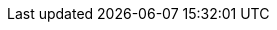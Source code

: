ifdef::manual[]
Wähle das Lademittel aus der Dropdown-Liste aus.
endif::manual[]

ifdef::import[]
Gib das gewünschte Lademittel in die CSV-Datei ein.

[cols="1,1"]
|====
|Zulässige Importwerte in CSV-Datei |Optionen in der Dropdown-Liste im Backend

|`1`
|Europalette

|`2`
|Gitterboxpalette

|`3`
|Einwegpalette

|`4`
|Einweggitterbox

|`5`
|Viertelpalette

|`6`
|Halbe Palette
|====

Das Ergebnis des Imports findest du im Backend im Menü: xref:artikel:artikel-verwalten.adoc#290[Artikel » Artikel bearbeiten » [Variante öffnen\] » Tab: Einstellungen » Bereich: Versand » Dropdown-Liste: Lademittel]
endif::import[]

ifdef::export[]
Gibt das Lademittel der Variante an.
Dies wird durch die Lademittel-ID gekennzeichnet.
Eine Liste der Lademittel-IDs findest du xref:daten:interne-IDs.adoc#45[hier].

Entspricht der Option im Menü: xref:artikel:artikel-verwalten.adoc#290[Artikel » Artikel bearbeiten » [Variante öffnen\] » Tab: Einstellungen » Bereich: Versand » Dropdown-Liste: Lademittel]
endif::export[]
